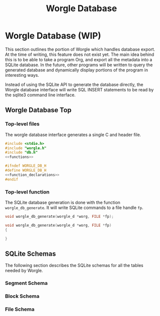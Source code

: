 #+TITLE: Worgle Database
* Worgle Database (WIP)
This section outlines the portion of Worgle which handles database
export. At the time of writing, this feature does not exist yet.
The main idea behind this is to be able to take a program Org, and
export all the metadata into a SQLite database. In the future, other
programs will be written to query the generated database and dynamically
display portions of the program in interesting ways.

Instead of using the SQLite API to generate the database directly, the Worgle
database interface will write SQL INSERT statements to be read by the sqlite3
command line interface.
** Worgle Database Top
*** Top-level files
The worgle database interface generates a single C and header file.

# functions and function_declarations correspond to the main worgle.org file

#+NAME: db-top
#+BEGIN_SRC c :tangle db.c
#include <stdio.h>
#include "worgle.h"
#include "db.h"
<<functions>>
#+END_SRC
#+NAME: db-header
#+BEGIN_SRC c :tangle db.h
#ifndef WORGLE_DB_H
#define WORGLE_DB_H
<<function_declarations>>
#endif
#+END_SRC
*** Top-level function
The SQLite database generation is done with the function =worgle_db_generate=.
It will write SQLite commands to a file handle =fp=.
#+NAME: function_declarations
#+BEGIN_SRC c
void worgle_db_generate(worgle_d *worg, FILE *fp);
#+END_SRC

#+NAME: functions
#+BEGIN_SRC c
void worgle_db_generate(worgle_d *worg, FILE *fp)
{

}
#+END_SRC
** SQLite Schemas
The following section describes the SQLite schemas for all the tables
needed by Worgle.
*** Segment Schema
*** Block Schema
*** File Schema

